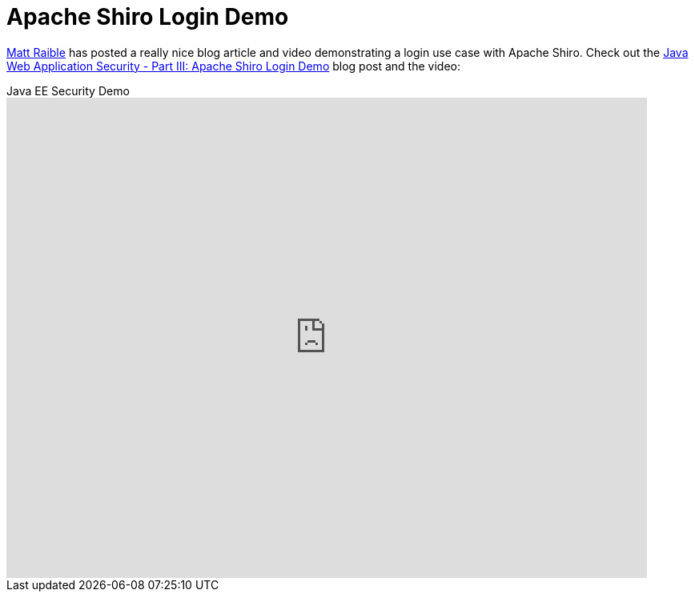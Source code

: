 = Apache Shiro Login Demo
:jbake-date: 2011-06-30
:jbake-type: post
:jbake-status: published
:jbake-tags: blog, youtube, video
:idprefix:

link:http://raibledesigns.com/[Matt Raible,role="external external-link",rel=external] has posted a really nice blog article and video demonstrating a login use case with Apache Shiro.
Check out the link:http://raibledesigns.com/rd/entry/java_web_application_security_part2["Java Web Application Security - Part III: Apache Shiro Login Demo",role="external"] blog post and the video:

video::4LD4mF5ex2U[youtube,title="Java EE Security Demo",width=800,height=600,lang=en]

